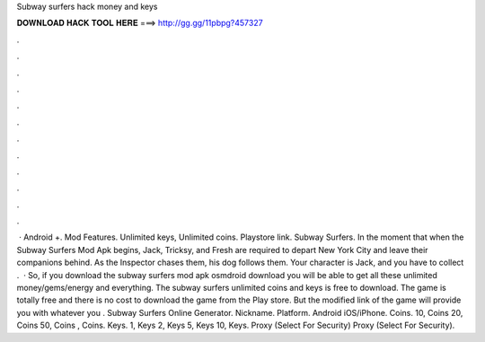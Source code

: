 Subway surfers hack money and keys

𝐃𝐎𝐖𝐍𝐋𝐎𝐀𝐃 𝐇𝐀𝐂𝐊 𝐓𝐎𝐎𝐋 𝐇𝐄𝐑𝐄 ===> http://gg.gg/11pbpg?457327

.

.

.

.

.

.

.

.

.

.

.

.

 · Android +. Mod Features. Unlimited keys, Unlimited coins. Playstore link. Subway Surfers. In the moment that when the Subway Surfers Mod Apk begins, Jack, Tricksy, and Fresh are required to depart New York City and leave their companions behind. As the Inspector chases them, his dog follows them. Your character is Jack, and you have to collect .  · So, if you download the subway surfers mod apk osmdroid download you will be able to get all these unlimited money/gems/energy and everything. The subway surfers unlimited coins and keys is free to download. The game is totally free and there is no cost to download the game from the Play store. But the modified link of the game will provide you with whatever you . Subway Surfers Online Generator. Nickname. Platform. Android iOS/iPhone. Coins. 10, Coins 20, Coins 50, Coins , Coins. Keys. 1, Keys 2, Keys 5, Keys 10, Keys. Proxy (Select For Security) Proxy (Select For Security).